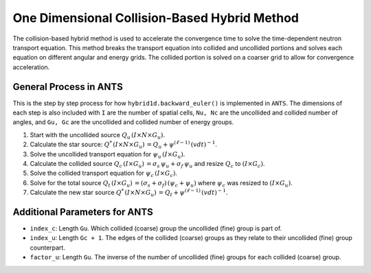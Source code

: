 One Dimensional Collision-Based Hybrid Method
==============================================

The collision-based hybrid method is used to accelerate the convergence
time to solve the time-dependent neutron transport equation. This 
method breaks the transport equation into collided and uncollided 
portions and solves each equation on different angular and energy grids. 
The collided portion is solved on a coarser grid to allow for 
convergence acceleration.


General Process in ANTS
--------------------------

This is the step by step process for how ``hybrid1d.backward_euler()`` 
is implemented in ``ANTS``. The dimensions of each step is also included
with ``I`` are the number of spatial cells, ``Nu, Nc`` are the uncollided
and collided number of angles, and ``Gu, Gc`` are the uncollided and 
collided number of energy groups.

#. Start with the uncollided source :math:`Q_u \, (I \times N \times G_u)`.

#. Calculate the star source: :math:`Q^* \, (I \times N \times G_u)\, = Q_u + \psi^{(\ell - 1)} \, (v dt)^{-1}`.

#. Solve the uncollided transport equation for :math:`\psi_u \, (I \times G_u)`.

#. Calculate the collided source :math:`Q_c \, (I \times G_u) \,  = \sigma_s \, \psi_u + \sigma_f \, \psi_u` and resize :math:`Q_c` to :math:`(I \times G_c)`.

#. Solve the collided transport equation for :math:`\psi_c \, (I \times G_c)`.

#. Solve for the total source :math:`Q_t \, (I \times G_u) \, = (\sigma_s + \sigma_f ) \, ( \psi_c + \psi_u)` where :math:`\psi_c` was resized to :math:`(I \times G_u)`.

#. Calculate the new star source :math:`Q^* \, (I \times N \times G_u)\, = Q_t + \psi^{(\ell - 1)} \, (v dt)^{-1}`.


Additional Parameters for ANTS
---------------------------------

* ``index_c``: Length ``Gu``. Which collided (coarse) group the uncollided (fine) group is part of. 

* ``index_u``: Length ``Gc + 1``. The edges of the collided (coarse) groups as they relate to their uncollided (fine) group counterpart.

* ``factor_u``: Length ``Gu``. The inverse of the number of uncollided (fine) groups for each collided (coarse) group.